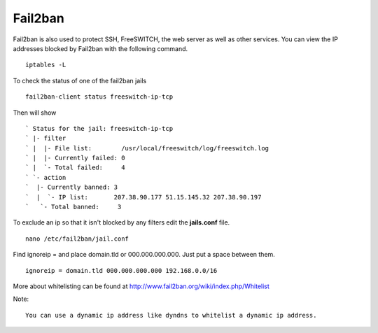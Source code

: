 #############
Fail2ban
#############


Fail2ban is also used to protect SSH, FreeSWITCH, the web server as well as other services. You can view the IP addresses blocked by Fail2ban with the following command.


::
 
 iptables -L
 

To check the status of one of the fail2ban jails

::

 fail2ban-client status freeswitch-ip-tcp
 
Then will show

::

` Status for the jail: freeswitch-ip-tcp
` |- filter
` |  |- File list:        /usr/local/freeswitch/log/freeswitch.log
` |  |- Currently failed: 0
` |  `- Total failed:     4
` `- action
`  |- Currently banned: 3
`  |  `- IP list:       207.38.90.177 51.15.145.32 207.38.90.197
`   `- Total banned:     3

To exclude an ip so that it isn't blocked by any filters edit the **jails.conf** file.

::

 nano /etc/fail2ban/jail.conf


Find ignoreip = and place domain.tld or 000.000.000.000.  Just put a space between them.

::

 ignoreip = domain.tld 000.000.000.000 192.168.0.0/16
 

More about whitelisting can be found at http://www.fail2ban.org/wiki/index.php/Whitelist


Note::

    You can use a dynamic ip address like dyndns to whitelist a dynamic ip address.


